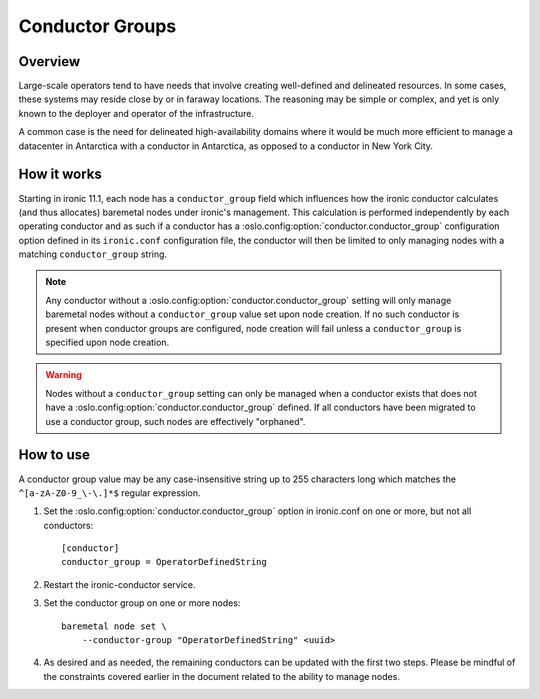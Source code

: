 .. _conductor-groups:

================
Conductor Groups
================

Overview
========

Large-scale operators tend to have needs that involve creating
well-defined and delineated resources. In some cases, these systems
may reside close by or in faraway locations. The reasoning may be simple
or complex, and yet is only known to the deployer and operator of the
infrastructure.

A common case is the need for delineated high-availability domains
where it would be much more efficient to manage a datacenter in Antarctica
with a conductor in Antarctica, as opposed to a conductor in New York City.

How it works
============

Starting in ironic 11.1, each node has a ``conductor_group`` field which
influences how the ironic conductor calculates (and thus allocates)
baremetal nodes under ironic's management. This calculation is performed
independently by each operating conductor and as such if a conductor has
a :oslo.config:option:`conductor.conductor_group` configuration option defined in its
``ironic.conf`` configuration file, the conductor will then be limited to
only managing nodes with a matching ``conductor_group`` string.

.. note::
   Any conductor without a :oslo.config:option:`conductor.conductor_group` setting will
   only manage baremetal nodes without a ``conductor_group`` value set upon
   node creation. If no such conductor is present when conductor groups are
   configured, node creation will fail unless a ``conductor_group`` is
   specified upon node creation.

.. warning::
   Nodes without a ``conductor_group`` setting can only be managed when a
   conductor exists that does not have a :oslo.config:option:`conductor.conductor_group`
   defined. If all conductors have been migrated to use a conductor group,
   such nodes are effectively "orphaned".

How to use
==========

A conductor group value may be any case-insensitive string up to 255
characters long which matches the ``^[a-zA-Z0-9_\-\.]*$`` regular
expression.

#. Set the :oslo.config:option:`conductor.conductor_group` option in ironic.conf
   on one or more, but not all conductors::

    [conductor]
    conductor_group = OperatorDefinedString

#. Restart the ironic-conductor service.

#. Set the conductor group on one or more nodes::

    baremetal node set \
        --conductor-group "OperatorDefinedString" <uuid>

#. As desired and as needed, the remaining conductors can be updated with
   the first two steps. Please be mindful of the constraints covered
   earlier in the document related to the ability to manage nodes.
